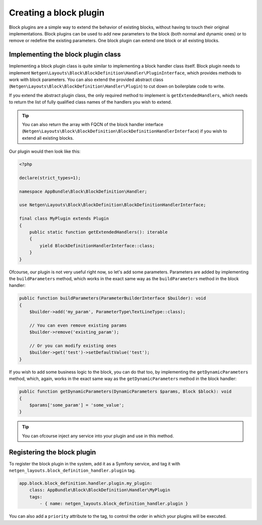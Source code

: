 Creating a block plugin
=======================

Block plugins are a simple way to extend the behavior of existing blocks,
without having to touch their original implementations. Block plugins can be
used to add new parameters to the block (both normal and dynamic ones) or to
remove or redefine the existing parameters. One block plugin can extend one
block or all existing blocks.

Implementing the block plugin class
-----------------------------------

Implementing a block plugin class is quite similar to implementing a block
handler class itself. Block plugin needs to implement
``Netgen\Layouts\Block\BlockDefinition\Handler\PluginInterface``, which
provides methods to work with block parameters. You can also extend the provided
abstract class (``Netgen\Layouts\Block\BlockDefinition\Handler\Plugin``) to cut
down on boilerplate code to write.

If you extend the abstract plugin class, the only required method to implement
is ``getExtendedHandlers``, which needs to return the list of fully qualified
class names of the handlers you wish to extend.

.. tip::

    You can also return the array with FQCN of the block handler interface
    (``Netgen\Layouts\Block\BlockDefinition\BlockDefinitionHandlerInterface``)
    if you wish to extend all existing blocks.

Our plugin would then look like this:

.. code-block:: php

    <?php

    declare(strict_types=1);

    namespace AppBundle\Block\BlockDefinition\Handler;

    use Netgen\Layouts\Block\BlockDefinition\BlockDefinitionHandlerInterface;

    final class MyPlugin extends Plugin
    {
        public static function getExtendedHandlers(): iterable
        {
            yield BlockDefinitionHandlerInterface::class;
        }
    }

Ofcourse, our plugin is not very useful right now, so let's add some parameters.
Parameters are added by implementing the ``buildParameters`` method, which works
in the exact same way as the ``buildParameters`` method in the block handler:

.. code-block:: php

    public function buildParameters(ParameterBuilderInterface $builder): void
    {
        $builder->add('my_param', ParameterType\TextLineType::class);

        // You can even remove existing params
        $builder->remove('existing_param');

        // Or you can modify existing ones
        $builder->get('test')->setDefaultValue('test');
    }

If you wish to add some business logic to the block, you can do that too, by
implementing the ``getDynamicParameters`` method, which, again, works in the
exact same way as the ``getDynamicParameters`` method in the block handler:

.. code-block:: php

    public function getDynamicParameters(DynamicParameters $params, Block $block): void
    {
        $params['some_param'] = 'some_value';
    }

.. tip::

    You can ofcourse inject any service into your plugin and use in this method.

Registering the block plugin
----------------------------

To register the block plugin in the system, add it as a Symfony service, and tag
it with ``netgen_layouts.block_definition_handler.plugin`` tag.

.. code-block:: yaml

    app.block.block_definition.handler.plugin.my_plugin:
        class: AppBundle\Block\BlockDefinition\Handler\MyPlugin
        tags:
            - { name: netgen_layouts.block_definition_handler.plugin }

You can also add a ``priority`` attribute to the tag, to control the order in
which your plugins will be executed.
